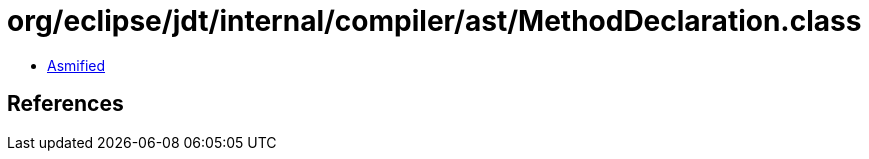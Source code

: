 = org/eclipse/jdt/internal/compiler/ast/MethodDeclaration.class

 - link:MethodDeclaration-asmified.java[Asmified]

== References

